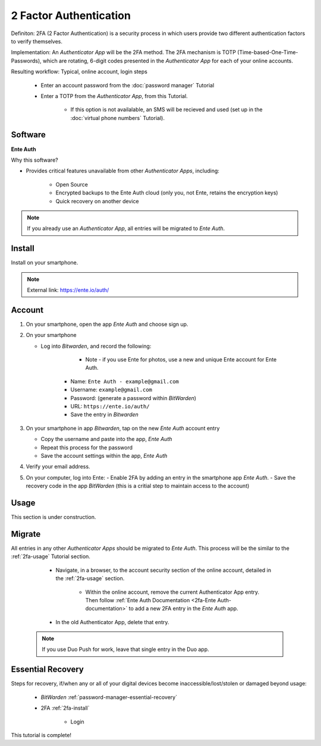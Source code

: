 2 Factor Authentication
=====

Definiton: 2FA (2 Factor Authentication) is a security process in which users provide two different authentication factors to verify themselves.

Implementation: An *Authenticator App* will be the 2FA method. The 2FA mechanism is TOTP (Time-based-One-Time-Passwords), which are rotating, 6-digit codes presented in the *Authenticator App* for each of your online accounts. 

Resulting workflow: Typical, online account, login steps
   
   - Enter an account password from the :doc:`password manager` Tutorial
   - Enter a TOTP from the *Authenticator App*, from this Tutorial.
      
      - If this option is not availalable, an SMS will be recieved and used (set up in the :doc:`virtual phone numbers` Tutorial).
      
.. _2fa-software:

|logo_enty_auth_bg| Software
------------

.. |logo_enty_auth_bg| image:: images/2_factor_authentication/logo_enty_auth.png
   :width: 15%

**Ente Auth**

Why this software?  

* Provides critical features unavailable from other *Authenticator Apps*, including:

   - Open Source
   - Encrypted backups to the Ente Auth cloud (only you, not Ente, retains the encryption keys)
   - Quick recovery on another device

.. note::

   If you already use an *Authenticator App*, all entries will be migrated to *Ente Auth*.
   
.. _2fa-install:

|logo_enty_auth| Install
------------

.. |logo_enty_auth| image:: images/2_factor_authentication/logo_enty_auth.png
   :width: 8%

Install on your smartphone.

.. note::

   External link: https://ente.io/auth/

.. _2fa-account:

|logo_enty_auth| Account
------------ 

1. On your smartphone, open the app *Ente Auth* and choose sign up.
2. On your smartphone
   
   - Log into *Bitwarden*, and record the following:
      
	  - Note - if you use Ente for photos, use a new and unique Ente account for Ente Auth.
      - Name: ``Ente Auth - example@gmail.com``
      - Username: ``example@gmail.com``
      - Password: (generate a password within *BitWarden*)
      - URL: ``https://ente.io/auth/``
      - Save the entry in *Bitwarden*

3. On your smartphone in app *Bitwarden*, tap on the new *Ente Auth* account entry
   
   - Copy the username and paste into the app, *Ente Auth*
   - Repeat this process for the password
   - Save the account settings within the app, *Ente Auth*
4. Verify your email address.
5. On your computer, log into Ente:
   - Enable 2FA by adding an entry in the smartphone app *Ente Auth*.
   - Save the recovery code in the app *BitWarden* (this is a critial step to maintain access to the account)

.. _2fa-usage:

|logo_enty_auth| Usage
------------

This section is under construction.

|logo_enty_auth| Migrate
------------

All entries in any other *Authenticator Apps* should be migrated to *Ente Auth*. This process will be the similar to the :ref:`2fa-usage` Tutorial section.

   - Navigate, in a browser, to the account security section of the online account, detailed in the :ref:`2fa-usage` section.
      
      - Within the online account, remove the current Authenticator App entry. Then follow :ref:`Ente Auth Documentation <2fa-Ente Auth-documentation>` to add a new 2FA entry in the *Ente Auth* app.
   - In the old Authenticator App, delete that entry.

  .. note::

   If you use Duo Push for work, leave that single entry in the Duo app.   

.. _2fa-essential-recovery:

Essential Recovery
------------

Steps for recovery, if/when any or all of your digital devices become inaccessible/lost/stolen or damaged beyond usage:

   - *BitWarden* :ref:`password-manager-essential-recovery`
   - 2FA :ref:`2fa-install`
      
      - Login

This tutorial is complete!
